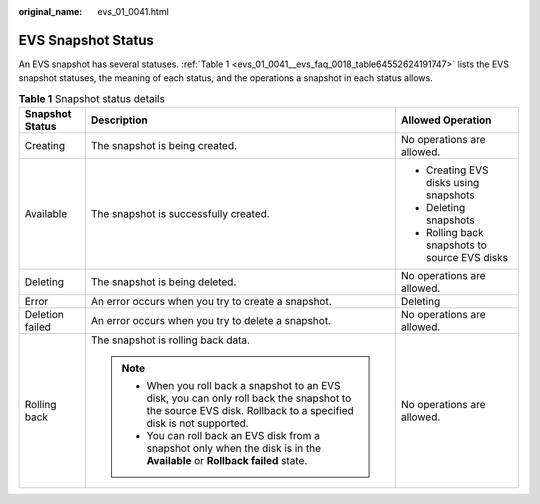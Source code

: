 :original_name: evs_01_0041.html

.. _evs_01_0041:

EVS Snapshot Status
===================

An EVS snapshot has several statuses. :ref:`Table 1 <evs_01_0041__evs_faq_0018_table64552624191747>` lists the EVS snapshot statuses, the meaning of each status, and the operations a snapshot in each status allows.

.. _evs_01_0041__evs_faq_0018_table64552624191747:

.. table:: **Table 1** Snapshot status details

   +-----------------------+----------------------------------------------------------------------------------------------------------------------------------------------------------------+-----------------------------------------------+
   | Snapshot Status       | Description                                                                                                                                                    | Allowed Operation                             |
   +=======================+================================================================================================================================================================+===============================================+
   | Creating              | The snapshot is being created.                                                                                                                                 | No operations are allowed.                    |
   +-----------------------+----------------------------------------------------------------------------------------------------------------------------------------------------------------+-----------------------------------------------+
   | Available             | The snapshot is successfully created.                                                                                                                          | -  Creating EVS disks using snapshots         |
   |                       |                                                                                                                                                                | -  Deleting snapshots                         |
   |                       |                                                                                                                                                                | -  Rolling back snapshots to source EVS disks |
   +-----------------------+----------------------------------------------------------------------------------------------------------------------------------------------------------------+-----------------------------------------------+
   | Deleting              | The snapshot is being deleted.                                                                                                                                 | No operations are allowed.                    |
   +-----------------------+----------------------------------------------------------------------------------------------------------------------------------------------------------------+-----------------------------------------------+
   | Error                 | An error occurs when you try to create a snapshot.                                                                                                             | Deleting                                      |
   +-----------------------+----------------------------------------------------------------------------------------------------------------------------------------------------------------+-----------------------------------------------+
   | Deletion failed       | An error occurs when you try to delete a snapshot.                                                                                                             | No operations are allowed.                    |
   +-----------------------+----------------------------------------------------------------------------------------------------------------------------------------------------------------+-----------------------------------------------+
   | Rolling back          | The snapshot is rolling back data.                                                                                                                             | No operations are allowed.                    |
   |                       |                                                                                                                                                                |                                               |
   |                       | .. note::                                                                                                                                                      |                                               |
   |                       |                                                                                                                                                                |                                               |
   |                       |    -  When you roll back a snapshot to an EVS disk, you can only roll back the snapshot to the source EVS disk. Rollback to a specified disk is not supported. |                                               |
   |                       |    -  You can roll back an EVS disk from a snapshot only when the disk is in the **Available** or **Rollback failed** state.                                   |                                               |
   +-----------------------+----------------------------------------------------------------------------------------------------------------------------------------------------------------+-----------------------------------------------+
